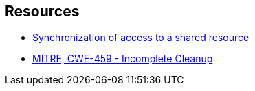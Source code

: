 == Resources

* https://docs.microsoft.com/en-us/dotnet/standard/threading/overview-of-synchronization-primitives#synchronization-of-access-to-a-shared-resource[Synchronization of access to a shared resource]
* https://cwe.mitre.org/data/definitions/459[MITRE, CWE-459 - Incomplete Cleanup]